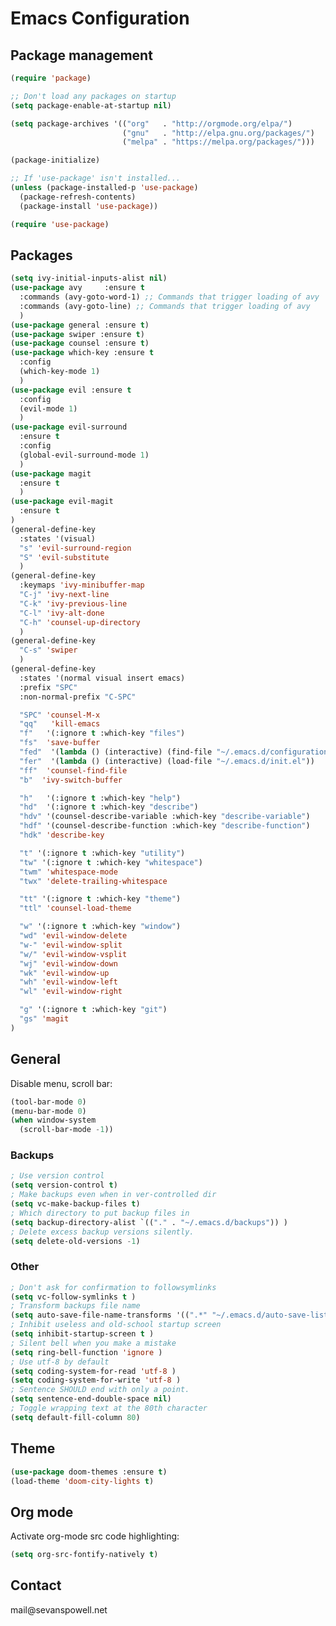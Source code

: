 * Emacs Configuration

** Package management
#+BEGIN_SRC emacs-lisp
(require 'package)

;; Don't load any packages on startup
(setq package-enable-at-startup nil)

(setq package-archives '(("org"   . "http://orgmode.org/elpa/")
                         ("gnu"   . "http://elpa.gnu.org/packages/")
                         ("melpa" . "https://melpa.org/packages/")))

(package-initialize)

;; If 'use-package' isn't installed...
(unless (package-installed-p 'use-package)
  (package-refresh-contents)
  (package-install 'use-package))

(require 'use-package)
#+END_SRC

** Packages
#+BEGIN_SRC emacs-lisp
  (setq ivy-initial-inputs-alist nil)
  (use-package avy     :ensure t
    :commands (avy-goto-word-1) ;; Commands that trigger loading of avy
    :commands (avy-goto-line) ;; Commands that trigger loading of avy
    )
  (use-package general :ensure t)
  (use-package swiper :ensure t)
  (use-package counsel :ensure t)
  (use-package which-key :ensure t
    :config
    (which-key-mode 1)
    )
  (use-package evil :ensure t
    :config
    (evil-mode 1)
    )
  (use-package evil-surround
    :ensure t
    :config
    (global-evil-surround-mode 1)
    )
  (use-package magit
    :ensure t
    )
  (use-package evil-magit
    :ensure t
  )
  (general-define-key
    :states '(visual)
    "s" 'evil-surround-region
    "S" 'evil-substitute
    )
  (general-define-key
    :keymaps 'ivy-minibuffer-map
    "C-j" 'ivy-next-line
    "C-k" 'ivy-previous-line
    "C-l" 'ivy-alt-done
    "C-h" 'counsel-up-directory
    )
  (general-define-key
    "C-s" 'swiper
    )
  (general-define-key
    :states '(normal visual insert emacs)
    :prefix "SPC"
    :non-normal-prefix "C-SPC"

    "SPC" 'counsel-M-x
    "qq"   'kill-emacs
    "f"   '(:ignore t :which-key "files")
    "fs"  'save-buffer
    "fed"  '(lambda () (interactive) (find-file "~/.emacs.d/configuration.org"))
    "fer"  '(lambda () (interactive) (load-file "~/.emacs.d/init.el"))
    "ff"  'counsel-find-file
    "b"  'ivy-switch-buffer

    "h"   '(:ignore t :which-key "help")
    "hd"  '(:ignore t :which-key "describe")
    "hdv" '(counsel-describe-variable :which-key "describe-variable")
    "hdf" '(counsel-describe-function :which-key "describe-function")
    "hdk" 'describe-key

    "t" '(:ignore t :which-key "utility")
    "tw" '(:ignore t :which-key "whitespace")
    "twm" 'whitespace-mode
    "twx" 'delete-trailing-whitespace

    "tt" '(:ignore t :which-key "theme")
    "ttl" 'counsel-load-theme

    "w" '(:ignore t :which-key "window")
    "wd" 'evil-window-delete
    "w-" 'evil-window-split
    "w/" 'evil-window-vsplit
    "wj" 'evil-window-down
    "wk" 'evil-window-up
    "wh" 'evil-window-left
    "wl" 'evil-window-right

    "g" '(:ignore t :which-key "git")
    "gs" 'magit
  )
#+END_SRC

** General

Disable menu, scroll bar:
#+BEGIN_SRC emacs-lisp
  (tool-bar-mode 0)
  (menu-bar-mode 0)
  (when window-system
    (scroll-bar-mode -1))
#+END_SRC

*** Backups
#+BEGIN_SRC emacs-lisp
  ; Use version control
  (setq version-control t)
  ; Make backups even when in ver-controlled dir
  (setq vc-make-backup-files t)
  ; Which directory to put backup files in
  (setq backup-directory-alist `(("." . "~/.emacs.d/backups")) )
  ; Delete excess backup versions silently.
  (setq delete-old-versions -1)
#+END_SRC

*** Other
#+BEGIN_SRC emacs-lisp
 ; Don't ask for confirmation to followsymlinks
 (setq vc-follow-symlinks t )
 ; Transform backups file name
 (setq auto-save-file-name-transforms '((".*" "~/.emacs.d/auto-save-list/" t)) )
 ; Inhibit useless and old-school startup screen
 (setq inhibit-startup-screen t )
 ; Silent bell when you make a mistake
 (setq ring-bell-function 'ignore )
 ; Use utf-8 by default
 (setq coding-system-for-read 'utf-8 )
 (setq coding-system-for-write 'utf-8 )
 ; Sentence SHOULD end with only a point.
 (setq sentence-end-double-space nil)
 ; Toggle wrapping text at the 80th character
 (setq default-fill-column 80)
#+END_SRC

** Theme
#+BEGIN_SRC emacs-lisp
  (use-package doom-themes :ensure t)
  (load-theme 'doom-city-lights t)
#+END_SRC

** Org mode

Activate org-mode src code highlighting:

#+BEGIN_SRC emacs-lisp
  (setq org-src-fontify-natively t)
#+END_SRC

** Contact

mail@sevanspowell.net
